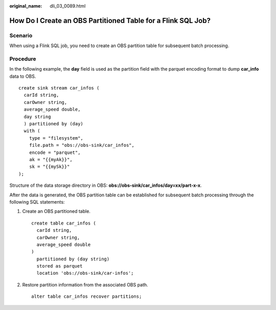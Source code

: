 :original_name: dli_03_0089.html

.. _dli_03_0089:

How Do I Create an OBS Partitioned Table for a Flink SQL Job?
=============================================================

Scenario
--------

When using a Flink SQL job, you need to create an OBS partition table for subsequent batch processing.

Procedure
---------

In the following example, the **day** field is used as the partition field with the parquet encoding format to dump **car_info** data to OBS.

::

   create sink stream car_infos (
     carId string,
     carOwner string,
     average_speed double,
     day string
     ) partitioned by (day)
     with (
       type = "filesystem",
       file.path = "obs://obs-sink/car_infos",
       encode = "parquet",
       ak = "{{myAk}}",
       sk = "{{mySk}}"
   );

Structure of the data storage directory in OBS: **obs://obs-sink/car_infos/day=xx/part-x-x**.

After the data is generated, the OBS partition table can be established for subsequent batch processing through the following SQL statements:

#. Create an OBS partitioned table.

   ::

      create table car_infos (
        carId string,
        carOwner string,
        average_speed double
      )
        partitioned by (day string)
        stored as parquet
        location 'obs://obs-sink/car-infos';

#. Restore partition information from the associated OBS path.

   ::

      alter table car_infos recover partitions;

